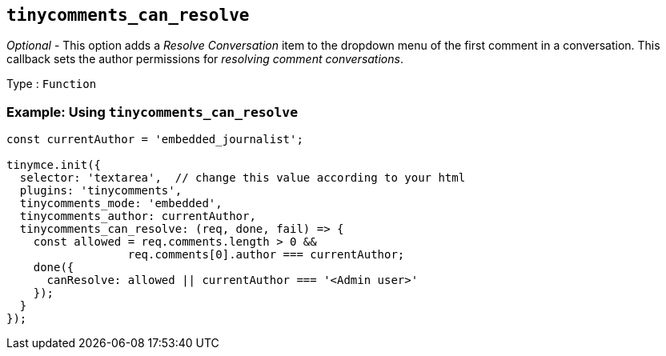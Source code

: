 [[tinycomments_can_resolve]]
== `+tinycomments_can_resolve+`

_Optional_ - This option adds a _Resolve Conversation_ item to the dropdown menu of the first comment in a conversation. This callback sets the author permissions for _resolving comment conversations_.

Type : `+Function+`

=== Example: Using `+tinycomments_can_resolve+`

[source,js]
----
const currentAuthor = 'embedded_journalist';

tinymce.init({
  selector: 'textarea',  // change this value according to your html
  plugins: 'tinycomments',
  tinycomments_mode: 'embedded',
  tinycomments_author: currentAuthor,
  tinycomments_can_resolve: (req, done, fail) => {
    const allowed = req.comments.length > 0 &&
                  req.comments[0].author === currentAuthor;
    done({
      canResolve: allowed || currentAuthor === '<Admin user>'
    });
  }
});
----
